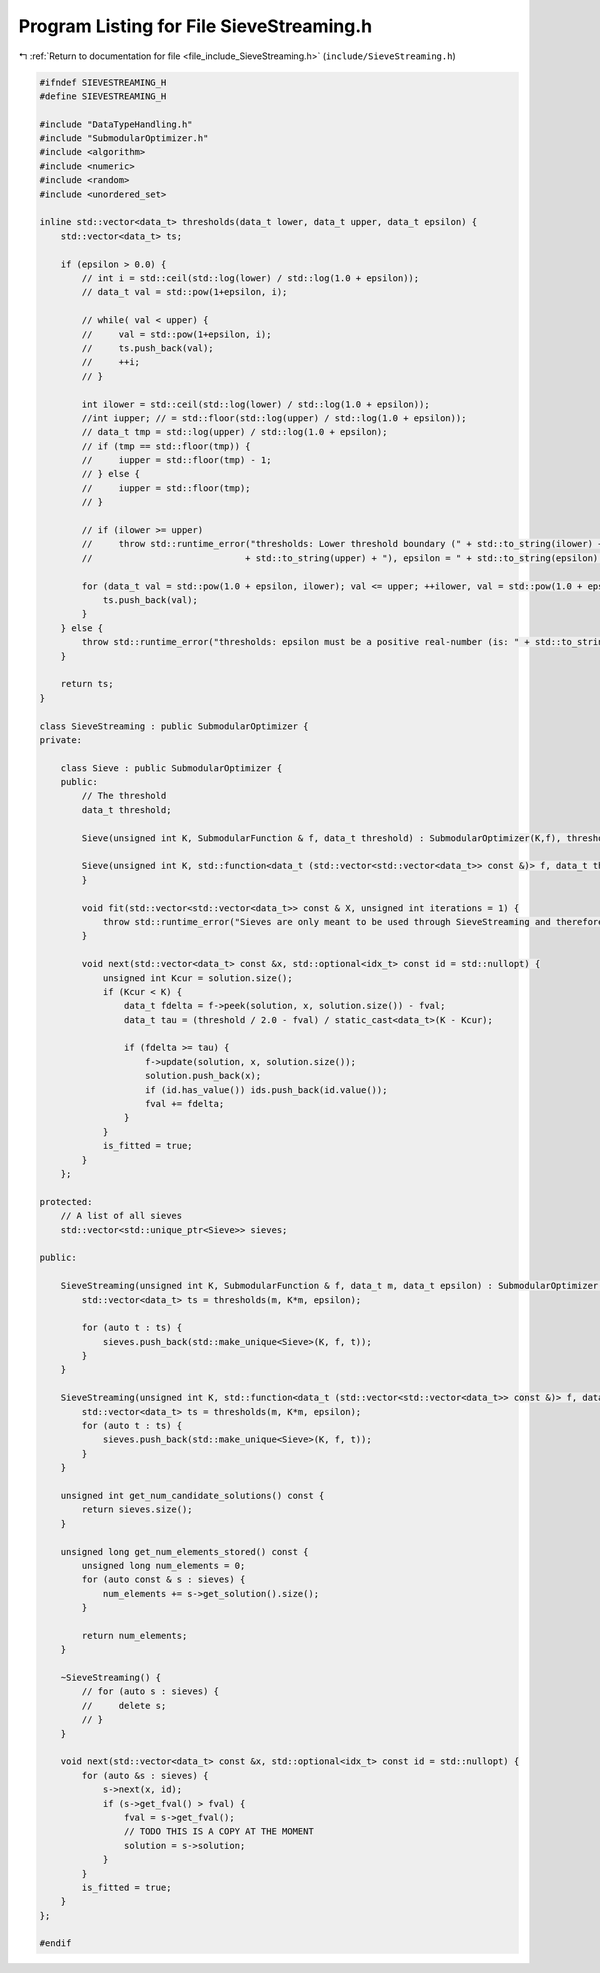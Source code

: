
.. _program_listing_file_include_SieveStreaming.h:

Program Listing for File SieveStreaming.h
=========================================

|exhale_lsh| :ref:`Return to documentation for file <file_include_SieveStreaming.h>` (``include/SieveStreaming.h``)

.. |exhale_lsh| unicode:: U+021B0 .. UPWARDS ARROW WITH TIP LEFTWARDS

.. code-block:: cpp

   #ifndef SIEVESTREAMING_H
   #define SIEVESTREAMING_H
   
   #include "DataTypeHandling.h"
   #include "SubmodularOptimizer.h"
   #include <algorithm>
   #include <numeric>
   #include <random>
   #include <unordered_set>
   
   inline std::vector<data_t> thresholds(data_t lower, data_t upper, data_t epsilon) {
       std::vector<data_t> ts;
   
       if (epsilon > 0.0) {
           // int i = std::ceil(std::log(lower) / std::log(1.0 + epsilon));
           // data_t val = std::pow(1+epsilon, i);
   
           // while( val < upper) {
           //     val = std::pow(1+epsilon, i);
           //     ts.push_back(val);
           //     ++i;
           // }
   
           int ilower = std::ceil(std::log(lower) / std::log(1.0 + epsilon));
           //int iupper; // = std::floor(std::log(upper) / std::log(1.0 + epsilon));
           // data_t tmp = std::log(upper) / std::log(1.0 + epsilon);
           // if (tmp == std::floor(tmp)) {
           //     iupper = std::floor(tmp) - 1;
           // } else {
           //     iupper = std::floor(tmp);
           // }
   
           // if (ilower >= upper)
           //     throw std::runtime_error("thresholds: Lower threshold boundary (" + std::to_string(ilower) + ") is higher than or equal to the upper boundary ("
           //                             + std::to_string(upper) + "), epsilon = " + std::to_string(epsilon) + ".");
   
           for (data_t val = std::pow(1.0 + epsilon, ilower); val <= upper; ++ilower, val = std::pow(1.0 + epsilon, ilower)) {
               ts.push_back(val);
           }
       } else {
           throw std::runtime_error("thresholds: epsilon must be a positive real-number (is: " + std::to_string(epsilon) + ").");
       }
       
       return ts;
   }
   
   class SieveStreaming : public SubmodularOptimizer {
   private:
   
       class Sieve : public SubmodularOptimizer {
       public:
           // The threshold
           data_t threshold;
   
           Sieve(unsigned int K, SubmodularFunction & f, data_t threshold) : SubmodularOptimizer(K,f), threshold(threshold) {}
   
           Sieve(unsigned int K, std::function<data_t (std::vector<std::vector<data_t>> const &)> f, data_t threshold) : SubmodularOptimizer(K,f), threshold(threshold) {
           }
   
           void fit(std::vector<std::vector<data_t>> const & X, unsigned int iterations = 1) {
               throw std::runtime_error("Sieves are only meant to be used through SieveStreaming and therefore do not require the implementation of `fit'");
           }
   
           void next(std::vector<data_t> const &x, std::optional<idx_t> const id = std::nullopt) {
               unsigned int Kcur = solution.size();
               if (Kcur < K) {
                   data_t fdelta = f->peek(solution, x, solution.size()) - fval;
                   data_t tau = (threshold / 2.0 - fval) / static_cast<data_t>(K - Kcur);
   
                   if (fdelta >= tau) {
                       f->update(solution, x, solution.size());
                       solution.push_back(x);
                       if (id.has_value()) ids.push_back(id.value());
                       fval += fdelta;
                   }
               }
               is_fitted = true;
           }
       };
   
   protected:
       // A list of all sieves
       std::vector<std::unique_ptr<Sieve>> sieves;
   
   public:
   
       SieveStreaming(unsigned int K, SubmodularFunction & f, data_t m, data_t epsilon) : SubmodularOptimizer(K,f) {
           std::vector<data_t> ts = thresholds(m, K*m, epsilon);
   
           for (auto t : ts) {
               sieves.push_back(std::make_unique<Sieve>(K, f, t));
           }
       }
   
       SieveStreaming(unsigned int K, std::function<data_t (std::vector<std::vector<data_t>> const &)> f, data_t m, data_t epsilon) : SubmodularOptimizer(K,f) {
           std::vector<data_t> ts = thresholds(m, K*m, epsilon);
           for (auto t : ts) {
               sieves.push_back(std::make_unique<Sieve>(K, f, t));
           }
       }
   
       unsigned int get_num_candidate_solutions() const {
           return sieves.size();
       }
   
       unsigned long get_num_elements_stored() const {
           unsigned long num_elements = 0;
           for (auto const & s : sieves) {
               num_elements += s->get_solution().size();
           }
   
           return num_elements;
       }
   
       ~SieveStreaming() {
           // for (auto s : sieves) {
           //     delete s;
           // }
       }
   
       void next(std::vector<data_t> const &x, std::optional<idx_t> const id = std::nullopt) {
           for (auto &s : sieves) {
               s->next(x, id);
               if (s->get_fval() > fval) {
                   fval = s->get_fval();
                   // TODO THIS IS A COPY AT THE MOMENT
                   solution = s->solution;
               }
           }
           is_fitted = true;
       }
   };
   
   #endif
